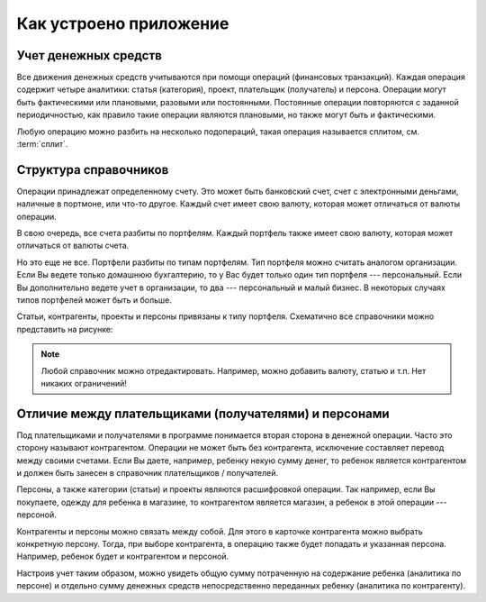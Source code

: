 Как устроено приложение
=======================

Учет денежных средств
---------------------

Все движения денежных средств учитываются при помощи операций (финансовых транзакций). Каждая операция содержит
четыре аналитики: статья (категория), проект, плательщик (получатель) и персона. Операции могут быть
фактическими или плановыми, разовыми или постоянными. Постоянные операции повторяются с заданной периодичностью, как правило
такие операции являются плановыми, но также могут быть и фактическими.

Любую операцию можно разбить на несколько подопераций, такая операция называется сплитом, см. :term:`сплит`.

Структура справочников
----------------------

Операции принадлежат определенному счету. Это может быть банковский счет, счет с электронными деньгами, наличные в портмоне,
или что-то другое. Каждый счет имеет свою валюту, которая может отличаться от валюты операции.

В свою очередь, все счета разбиты по портфелям. Каждый портфель также имеет свою валюту, которая может отличаться от валюты счета.

Но это еще не все. Портфели разбиты по типам портфелям. Тип портфеля можно считать аналогом организации.
Если Вы ведете только домашнюю бухгалтерию, то у Вас будет только один тип портфеля --- персональный. Если Вы
дополнительно ведете учет в организации, то два --- персональный и малый бизнес. В некоторых случаях типов
портфелей может быть и больше.

Статьи, контрагенты, проекты и персоны привязаны к типу портфеля. Схематично все справочники можно представить на рисунке:

.. image:: images/directories_structure_ru.png
  :width: 75%
  :align: center

.. note:: Любой справочник можно отредактировать. Например, можно добавить валюту, статью и т.п. Нет никаких ограничений!

Отличие между плательщиками (получателями) и персонами
------------------------------------------------------

Под плательщиками и получателями в программе понимается вторая сторона в денежной операции. Часто это сторону называют
контрагентом. Операции не может быть без контрагента, исключение составляет перевод между своими счетами. Если Вы даете, например,
ребенку некую сумму денег, то ребенок является контрагентом и должен быть занесен в справочник плательщиков / получателей.

Персоны, а также категории (статьи) и проекты являются расшифровкой операции. Так например, если Вы покупаете, одежду для
ребенка в магазине, то контрагентом является магазин, а ребенок в этой операции --- персоной.

Контрагенты и персоны можно связать между собой. Для этого в карточке контрагента можно выбрать конкретную персону. Тогда,
при выборе контрагента, в операцию также будет попадать и указанная персона. Например, ребенок будет и контрагентом и персоной.

Настроив учет таким образом, можно увидеть общую сумму потраченную на содержание ребенка (аналитика по персоне)
и отдельно сумму денежных средств непосредственно переданных ребенку (аналитика по контрагенту).
